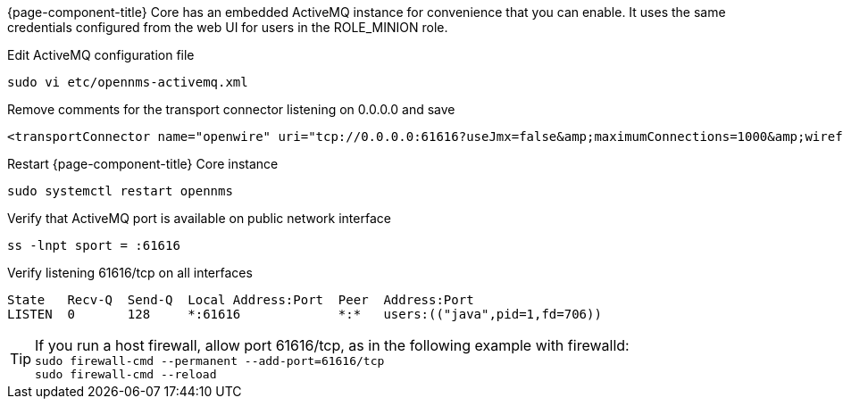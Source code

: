 {page-component-title} Core has an embedded ActiveMQ instance for convenience that you can enable. 
It uses the same credentials configured from the web UI for users in the ROLE_MINION role.

.Edit ActiveMQ configuration file
[source, console]
----
sudo vi etc/opennms-activemq.xml
----

.Remove comments for the transport connector listening on 0.0.0.0 and save
[source, opennms-activemq.xml]
----
<transportConnector name="openwire" uri="tcp://0.0.0.0:61616?useJmx=false&amp;maximumConnections=1000&amp;wireformat.maxFrameSize=104857600"/>
----

.Restart {page-component-title} Core instance
[source, console]
----
sudo systemctl restart opennms
----

.Verify that ActiveMQ port is available on public network interface
[source, console]
----
ss -lnpt sport = :61616
----

.Verify listening 61616/tcp on all interfaces
[source, output]
----
State   Recv-Q  Send-Q  Local Address:Port  Peer  Address:Port
LISTEN  0       128     *:61616             *:*   users:(("java",pid=1,fd=706))
----

TIP: If you run a host firewall, allow port 61616/tcp, as in the following example with firewalld: +
     `sudo firewall-cmd --permanent --add-port=61616/tcp` +
     `sudo firewall-cmd --reload`
